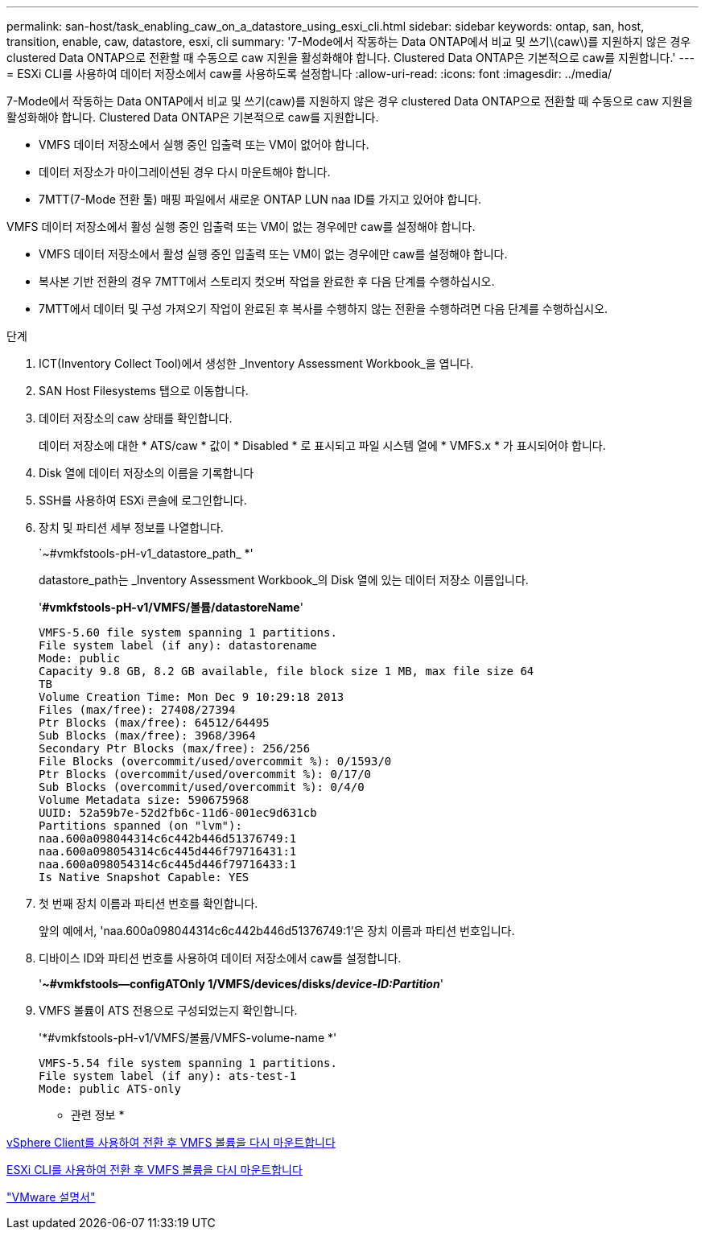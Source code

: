 ---
permalink: san-host/task_enabling_caw_on_a_datastore_using_esxi_cli.html 
sidebar: sidebar 
keywords: ontap, san, host, transition, enable, caw, datastore, esxi, cli 
summary: '7-Mode에서 작동하는 Data ONTAP에서 비교 및 쓰기\(caw\)를 지원하지 않은 경우 clustered Data ONTAP으로 전환할 때 수동으로 caw 지원을 활성화해야 합니다. Clustered Data ONTAP은 기본적으로 caw를 지원합니다.' 
---
= ESXi CLI를 사용하여 데이터 저장소에서 caw를 사용하도록 설정합니다
:allow-uri-read: 
:icons: font
:imagesdir: ../media/


[role="lead"]
7-Mode에서 작동하는 Data ONTAP에서 비교 및 쓰기(caw)를 지원하지 않은 경우 clustered Data ONTAP으로 전환할 때 수동으로 caw 지원을 활성화해야 합니다. Clustered Data ONTAP은 기본적으로 caw를 지원합니다.

* VMFS 데이터 저장소에서 실행 중인 입출력 또는 VM이 없어야 합니다.
* 데이터 저장소가 마이그레이션된 경우 다시 마운트해야 합니다.
* 7MTT(7-Mode 전환 툴) 매핑 파일에서 새로운 ONTAP LUN naa ID를 가지고 있어야 합니다.


VMFS 데이터 저장소에서 활성 실행 중인 입출력 또는 VM이 없는 경우에만 caw를 설정해야 합니다.

* VMFS 데이터 저장소에서 활성 실행 중인 입출력 또는 VM이 없는 경우에만 caw를 설정해야 합니다.
* 복사본 기반 전환의 경우 7MTT에서 스토리지 컷오버 작업을 완료한 후 다음 단계를 수행하십시오.
* 7MTT에서 데이터 및 구성 가져오기 작업이 완료된 후 복사를 수행하지 않는 전환을 수행하려면 다음 단계를 수행하십시오.


.단계
. ICT(Inventory Collect Tool)에서 생성한 _Inventory Assessment Workbook_을 엽니다.
. SAN Host Filesystems 탭으로 이동합니다.
. 데이터 저장소의 caw 상태를 확인합니다.
+
데이터 저장소에 대한 * ATS/caw * 값이 * Disabled * 로 표시되고 파일 시스템 열에 * VMFS.x * 가 표시되어야 합니다.

. Disk 열에 데이터 저장소의 이름을 기록합니다
. SSH를 사용하여 ESXi 콘솔에 로그인합니다.
. 장치 및 파티션 세부 정보를 나열합니다.
+
`~#vmkfstools-pH-v1_datastore_path_ *'

+
datastore_path는 _Inventory Assessment Workbook_의 Disk 열에 있는 데이터 저장소 이름입니다.

+
'*#vmkfstools-pH-v1/VMFS/볼륨/datastoreName*'

+
[listing]
----
VMFS-5.60 file system spanning 1 partitions.
File system label (if any): datastorename
Mode: public
Capacity 9.8 GB, 8.2 GB available, file block size 1 MB, max file size 64
TB
Volume Creation Time: Mon Dec 9 10:29:18 2013
Files (max/free): 27408/27394
Ptr Blocks (max/free): 64512/64495
Sub Blocks (max/free): 3968/3964
Secondary Ptr Blocks (max/free): 256/256
File Blocks (overcommit/used/overcommit %): 0/1593/0
Ptr Blocks (overcommit/used/overcommit %): 0/17/0
Sub Blocks (overcommit/used/overcommit %): 0/4/0
Volume Metadata size: 590675968
UUID: 52a59b7e-52d2fb6c-11d6-001ec9d631cb
Partitions spanned (on "lvm"):
naa.600a098044314c6c442b446d51376749:1
naa.600a098054314c6c445d446f79716431:1
naa.600a098054314c6c445d446f79716433:1
Is Native Snapshot Capable: YES
----
. 첫 번째 장치 이름과 파티션 번호를 확인합니다.
+
앞의 예에서, 'naa.600a098044314c6c442b446d51376749:1'은 장치 이름과 파티션 번호입니다.

. 디바이스 ID와 파티션 번호를 사용하여 데이터 저장소에서 caw를 설정합니다.
+
'*~#vmkfstools--configATOnly 1/VMFS/devices/disks/__device-ID:Partition__*'

. VMFS 볼륨이 ATS 전용으로 구성되었는지 확인합니다.
+
'*#vmkfstools-pH-v1/VMFS/볼륨/VMFS-volume-name *'

+
[listing]
----
VMFS-5.54 file system spanning 1 partitions.
File system label (if any): ats-test-1
Mode: public ATS-only
----


* 관련 정보 *

xref:task_remounting_vmfs_volumes_after_transition_using_vsphere_client.adoc[vSphere Client를 사용하여 전환 후 VMFS 볼륨을 다시 마운트합니다]

xref:task_remounting_vmfs_volumes_after_transition_using_esxi_cli_console.adoc[ESXi CLI를 사용하여 전환 후 VMFS 볼륨을 다시 마운트합니다]

https://pubs.vmware.com/vsphere-55/index.jsp?topic=/com.vmware.vsphere.storage.doc/GUID-6887003D-2322-49AC-A56C-7AFE7350DB5D.html["VMware 설명서"]
